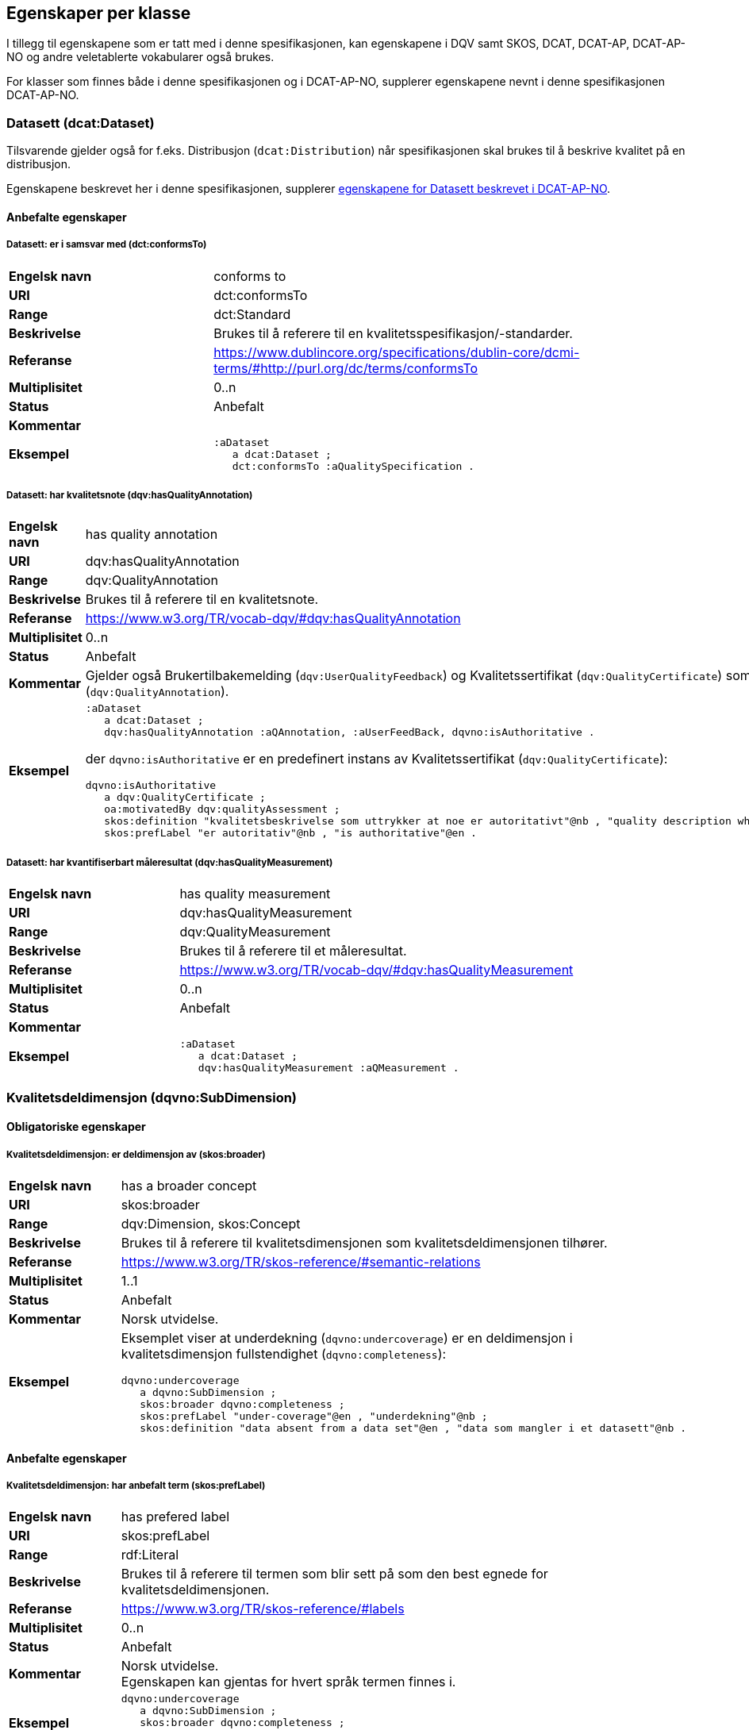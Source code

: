 == Egenskaper per klasse

I tillegg til egenskapene som er tatt med i denne spesifikasjonen, kan egenskapene i DQV samt SKOS, DCAT, DCAT-AP, DCAT-AP-NO og andre veletablerte vokabularer også brukes.

For klasser som finnes både i denne spesifikasjonen og i DCAT-AP-NO, supplerer egenskapene nevnt i denne spesifikasjonen DCAT-AP-NO.

=== Datasett (dcat:Dataset)

Tilsvarende gjelder også for f.eks. Distribusjon (`dcat:Distribution`) når spesifikasjonen skal brukes til å beskrive kvalitet på en distribusjon.

Egenskapene beskrevet her i denne spesifikasjonen, supplerer https://doc.difi.no/review/dcat-ap-no/#_datasett[egenskapene for Datasett beskrevet i DCAT-AP-NO].

==== Anbefalte egenskaper

===== Datasett: er i samsvar med (dct:conformsTo)

[cols="30s,70"]
|===
|Engelsk navn|conforms to
|URI|dct:conformsTo
|Range|dct:Standard
|Beskrivelse|Brukes til å referere til en kvalitetsspesifikasjon/-standarder.
|Referanse|https://www.dublincore.org/specifications/dublin-core/dcmi-terms/#http://purl.org/dc/terms/conformsTo[https://www.dublincore.org/specifications/dublin-core/dcmi-terms/#http://purl.org/dc/terms/conformsTo]
|Multiplisitet|0..n
|Status|Anbefalt
|Kommentar|
|Eksempel a| [source]
----
:aDataset
   a dcat:Dataset ;
   dct:conformsTo :aQualitySpecification .
----
|===

===== Datasett: har kvalitetsnote (dqv:hasQualityAnnotation)

[cols="30s,70"]
|===
|Engelsk navn|has quality annotation
|URI|dqv:hasQualityAnnotation
|Range|dqv:QualityAnnotation
|Beskrivelse|Brukes til å referere til en kvalitetsnote.
|Referanse|https://www.w3.org/TR/vocab-dqv/#dqv:hasQualityAnnotation[https://www.w3.org/TR/vocab-dqv/#dqv:hasQualityAnnotation]
|Multiplisitet|0..n
|Status|Anbefalt
|Kommentar| Gjelder også Brukertilbakemelding (`dqv:UserQualityFeedback`) og Kvalitetssertifikat (`dqv:QualityCertificate`) som er subklasser av Kvalitetsnote (`dqv:QualityAnnotation`).
|Eksempel a| [source]
----
:aDataset
   a dcat:Dataset ;
   dqv:hasQualityAnnotation :aQAnnotation, :aUserFeedBack, dqvno:isAuthoritative .
----
der `dqvno:isAuthoritative` er en predefinert instans av Kvalitetssertifikat (`dqv:QualityCertificate`):
[souce]
----
dqvno:isAuthoritative
   a dqv:QualityCertificate ;
   oa:motivatedBy dqv:qualityAssessment ;
   skos:definition "kvalitetsbeskrivelse som uttrykker at noe er autoritativt"@nb , "quality description which states that something is authoritative"@en ;
   skos:prefLabel "er autoritativ"@nb , "is authoritative"@en .
----
|===

===== Datasett: har kvantifiserbart måleresultat (dqv:hasQualityMeasurement)

[cols="30s,70"]
|===
|Engelsk navn|has quality measurement
|URI|dqv:hasQualityMeasurement
|Range|dqv:QualityMeasurement
|Beskrivelse|Brukes til å referere til et måleresultat.
|Referanse|https://www.w3.org/TR/vocab-dqv/#dqv:hasQualityMeasurement[https://www.w3.org/TR/vocab-dqv/#dqv:hasQualityMeasurement]
|Multiplisitet|0..n
|Status|Anbefalt
|Kommentar|
|Eksempel a| [source]
----
:aDataset
   a dcat:Dataset ;
   dqv:hasQualityMeasurement :aQMeasurement .
----
|===

=== Kvalitetsdeldimensjon (dqvno:SubDimension) [[klasse-kvalitetsdeldimensjon]]

==== Obligatoriske egenskaper

===== Kvalitetsdeldimensjon: er deldimensjon av (skos:broader)

[cols="30s,70"]
|===
|Engelsk navn|has a broader concept
|URI|skos:broader
|Range|dqv:Dimension, skos:Concept
|Beskrivelse|Brukes til å referere til kvalitetsdimensjonen som kvalitetsdeldimensjonen tilhører.
|Referanse|https://www.w3.org/TR/skos-reference/#semantic-relations[https://www.w3.org/TR/skos-reference/#semantic-relations]
|Multiplisitet|1..1
|Status|Anbefalt
|Kommentar|Norsk utvidelse.
|Eksempel a|Eksemplet viser at underdekning (`dqvno:undercoverage`) er en deldimensjon i kvalitetsdimensjon fullstendighet (`dqvno:completeness`):
[source]
----
dqvno:undercoverage
   a dqvno:SubDimension ;
   skos:broader dqvno:completeness ;
   skos:prefLabel "under-coverage"@en , "underdekning"@nb ;
   skos:definition "data absent from a data set"@en , "data som mangler i et datasett"@nb .
----
|===

==== Anbefalte egenskaper

===== Kvalitetsdeldimensjon: har anbefalt term (skos:prefLabel)

[cols="30s,70"]
|===
|Engelsk navn|has prefered label
|URI|skos:prefLabel
|Range|rdf:Literal
|Beskrivelse|Brukes til å referere til termen som blir sett på som den best egnede for kvalitetsdeldimensjonen.
|Referanse|https://www.w3.org/TR/skos-reference/#labels[https://www.w3.org/TR/skos-reference/#labels]
|Multiplisitet|0..n
|Status|Anbefalt
|Kommentar|Norsk utvidelse. +
Egenskapen kan gjentas for hvert språk termen finnes i.
|Eksempel a| [source]
----
dqvno:undercoverage
   a dqvno:SubDimension ;
   skos:broader dqvno:completeness ;
   skos:prefLabel "under-coverage"@en , "underdekning"@nb ;
   skos:definition "data absent from a data set"@en , "data som mangler i et datasett"@nb .
----
|===

===== Kvalitetsdeldimensjon: har definisjon (skos:definition)

[cols="30s,70"]
|===
|Engelsk navn|has definition
|URI|skos:definition
|Range|rdf:Literal
|Beskrivelse|Brukes til å referere til beskrivelsen som avgrenser kvalitetsdeldimensjonen mot beslektede kvalitetsdeldimensjoner.
|Referanse|https://www.w3.org/TR/skos-reference/#notes[https://www.w3.org/TR/skos-reference/#notes]
|Multiplisitet|0..n
|Status|Anbefalt
|Kommentar|Norsk utvidelse. +
Egenskapen kan gjentas for hvert språk definisjonen finnes i.
|Eksempel a| [source]
----
dqvno:undercoverage
   a dqvno:SubDimension ;
   skos:broader dqvno:completeness ;
   skos:prefLabel "under-coverage"@en , "underdekning"@nb ;
   skos:definition "data absent from a data set"@en , "data som mangler i et datasett"@nb .
----
|===

=== Kvalitetsdimension (dqv:Dimension) [[klasse-kvalitetsdimensjon]]

==== Anbefalte egenskaper

===== Kvalitetsdimensjon: har anbefalt term (skos:prefLabel)

[cols="30s,70"]
|===
|Engelsk navn|has prefered label
|URI|skos:prefLabel
|Range|rdf:Literal
|Beskrivelse|Brukes til å referere til termen som blir sett på som den best egnede for kvalitetsdimensjonen.
|Referanse|https://www.w3.org/TR/skos-reference/#labels[https://www.w3.org/TR/skos-reference/#labels]
|Multiplisitet|0..n
|Status|Anbefalt
|Kommentar|Norsk utvidelse. +
Egenskapen kan gjentas for hvert språk termen finnes i.
|Eksempel | Se tilsvarende eksempel for Kvalitetsdimensjon.
|===

===== Kvalitetsdimensjon: har definisjon (skos:definition)

[cols="30s,70"]
|===
|Engelsk navn|has definition
|URI|skos:definition
|Range|rdf:Literal
|Beskrivelse|Brukes til å referere til beskrivelsen som avgrenser kvalitetsdimensjonen mot beslektede kvalitetsdimensjoner.
|Referanse|https://www.w3.org/TR/skos-reference/#notes[https://www.w3.org/TR/skos-reference/#notes]
|Multiplisitet|0..n
|Status|Anbefalt
|Kommentar|Norsk utvidelse. +
Egenskapen kan gjentas for hvert språk definisjonen finnes i.
|Eksempel | Se tilsvarende eksempel for Kvalitetsdimensjon.
|===

=== Kvalitetsmål (dqv:Metric)

==== Obligatoriske egenskaper

===== Kvalitetsmål: er i kvalitetsdeldimensjon (dqvno:inSubDimension)

[cols="30s,70"]
|===
|Engelsk navn|is in subdimension
|URI|dqvno:inSubDimension
|Subklasse av| dqv:inDimension
|Range|dqvno:SubDimension
|Beskrivelse|Brukes til å referere til kvalitetsdeldimensjonen som det gitte kvalitetsmålet hører til.
|Referanse|
|Multiplisitet|1..1
|Status|Anbefalt
|Kommentar|Norsk utvidelse. +
Denne egenskapen skal referere til én instans av en kvalitetsdeldimensjon.
|Eksempel a| [source]
----
:aQMetric
   a dqv:Metric;
   dqvno:inSubDimension dqvno:undercoverage .
----
|===

==== Anbefalte egenskaper

===== Kvalitetsmål: har forventet datatype (dqv:expectedDataType)

[cols="30s,70"]
|===
|Engelsk navn|expected data type
|URI|dqv:expectedDataType
|Range|xsd:anySimpleType
|Beskrivelse|Brukes til å beskrive forventet datatype av et måleresultat.
|Referanse|https://www.w3.org/TR/vocab-dqv/#dqv:expectedDataType[https://www.w3.org/TR/vocab-dqv/#dqv:expectedDataType]
|Multiplisitet|0..1
|Status|Anbefalt
|Kommentar|
|Eksempel a| [source]
----
:missingObjects
   a dqv:Metric ;
   dqv:expectedDataType xsd:boolean .

:numberOfMissingObjects
   a dqv:Metric ;
   dqv:expectedDataType xsd:nonNegativeInteger .
----
|===

===== Kvalitetsmål: har anbefalt term (skos:prefLabel)

[cols="30s,70"]
|===
|Engelsk navn|has prefered label
|URI|skos:prefLabel
|Range|rdf:Literal
|Beskrivelse|Brukes til å referere til termen som blir sett på som den best egnede for kvalitetsmålet.
|Referanse|https://www.w3.org/TR/skos-reference/#labels[https://www.w3.org/TR/skos-reference/#labels]
|Multiplisitet|0..n
|Status|Anbefalt
|Kommentar|Norsk utvidelse. +
Egenskapen kan gjentas for hvert språk termen finnes i.
|Eksempel|Se tilsvarende eksempler for Kvalitetsdeldimensjon.
|===

===== Kvalitetsmål: har definisjon (skos:definition)

[cols="30s,70"]
|===
|Engelsk navn|has definition
|URI|skos:definition
|Range|rdf:Literal
|Beskrivelse|Brukes til å referere til beskrivelsen som avgrenser kvalitetsmålet mot beslektede kvalitetsmål.
|Referanse|https://www.w3.org/TR/skos-reference/#notes[https://www.w3.org/TR/skos-reference/#notes]
|Multiplisitet|0..n
|Status|Anbefalt
|Kommentar|Norsk utvidelse. +
Egenskapen kan gjentas for hvert språk definisjonen finnes i.
|Eksempel|Se tilsvarende eksempler for Kvalitetsdeldimensjon.
|===

=== Kvalitetsnote (dqv:QualityAnnotation)

Tilsvarende gjelder også for <<klasse-brukertilbakemelding, Brukertilbakemelding>> (`dqv:UserFeedback`) og <<klasse-kvalitetssertifikat, Kvalitetssertifikat>> (`dqv:QualityCertificate`) som er subklasser av Kvalitetsnote (`dqv:QualityAnnotation`).

==== Obligatoriske egenskaper

===== Kvalitetsnote: er motivert av (oa:motivatedBy)

[cols="30s,70"]
|===
|Engelsk navn|is motivated by
|URI|oa:motivatedBy
|Range|oa:Motivation
|Beskrivelse|Brukes til å referere til beskrivelse av motivasjonen.
|Referanse|https://www.w3.org/TR/annotation-vocab/#motivatedby[https://www.w3.org/TR/annotation-vocab/#motivatedby]
|Multiplisitet|1..n
|Status|Obligatorisk
|Kommentar|I henhold til DQV skal en `dqv:QualityAnnotation` alltid ha en `oa:motivatedBy` med en instans av `oa:Motivation`, og instansen er https://www.w3.org/TR/vocab-dqv/#dqv:qualityAssessment[`dqv:qualityAssessment`].
|Eksempel a| [source]
----
:aQAnnotation
   a dqv:QualityAnnotation ;
   oa:motivatedBy dqv:qualityAssessment .
----
|===

==== Anbefalte egenskaper

===== Kvalitetsnote: er i kvalitetsdimensjon (dqv:inDimension)

[cols="30s,70"]
|===
|Engelsk navn|is in dimension
|URI|dqv:inDimension
|Range|dqv:Dimension
|Beskrivelse|Brukes til å referere til en kvalitetsdimensjon.
|Referanse|https://www.w3.org/TR/vocab-dqv/#dqv:inDimension[https://www.w3.org/TR/vocab-dqv/#dqv:inDimension]
|Multiplisitet|0..n
|Status|Anbefalt
|Kommentar|
|Eksempel a| [source]
----
:aQAnnotation
   a dqv:QualityAnnotation ;
   oa:motivatedBy dqv:qualityAssessment ;
   dqv:inDimension dqvno:completeness .
----
|===

===== Kvalitetsnote: har tekstdel (oa:hasBody)

[cols="30s,70"]
|===
|Engelsk navn|has body
|URI|oa:hasBody
|Range|oa:TextualBody
|Beskrivelse|Brukes til å referere til en tekstdel i en kvalitetsnote.
|Referanse|https://www.w3.org/TR/annotation-vocab/#hasbody[https://www.w3.org/TR/annotation-vocab/#hasbody]
|Multiplisitet|0..n
|Status|Anbefalt
|Kommentar|
|Eksempel a| [source]
----
:aQAnnotation
   a dqv:QualityAnnotation ;
   oa:motivatedBy dqv:qualityAssessment ;
   oa:hasBody :aTextBody ;
   dqv:inDimension dqvno:completeness .

:aTextBody
   a oa:TextualBody ;
   rdf:value “Statistisk sett mangler det 1,23% av objektene i datasettet” ;
   dc:language "en" ;
   dc:format "text/plain" .
----
|===

==== Valgfrie egenskaper

===== Kvalitetsnote: har merknad (rdfs:comment)

[cols="30s,70"]
|===
|Engelsk navn|has comment
|URI|rdfs:comment
|Range|rdfs:Literal
|Beskrivelse|Brukes til å referere til en fritekst merknad.
|Referanse|https://www.w3.org/TR/rdf-schema/#ch_comment[https://www.w3.org/TR/rdf-schema/#ch_comment]
|Multiplisitet|0..n
|Status|Valgfri
|Kommentar|Norsk utvidelse. For å kunne ha fritekstkommentarer.
|Eksempel|
|===

===== Kvalitetsnote: har mål (oa:hasTarget)

[cols="30s,70"]
|===
|Engelsk navn|has target
|URI|oa:hasTarget
|Range|dcat:Resource
|Beskrivelse|Brukes til å referere til ressursen som kvalitetsnoten er for.
|Referanse|https://www.w3.org/TR/annotation-vocab/#hastarget[https://www.w3.org/TR/annotation-vocab/#hastarget]
|Multiplisitet|0..1
|Status|Valgfri
|Kommentar|
|Eksempel|
|===

=== Måleresultat (dqv:QualityMeasurement)

==== Obligatoriske egenskaper

===== Måleresultat: er måleresultat av (dqv:isMeasurementOf)

[cols="30s,70"]
|===
|Engelsk navn|is measurement of
|URI|dqv:isMeasurementOf
|Range|dqv:Metric
|Beskrivelse|Brukes til å referere til et kvalitetsmål
|Referanse|https://www.w3.org/TR/vocab-dqv/#dqv:isMeasurementOf[https://www.w3.org/TR/vocab-dqv/#dqv:isMeasurementOf]
|Multiplisitet|1..1
|Status|Obligatorisk
|Kommentar|
|Eksempel a| [source]
----
:aQMeasurement
   a dqv:QualityMeasurement ;
   dqv:isMeasurementOf dqvno:missingObjects ;
   dqv:value “true”^^xsd:boolean .
----
|===

==== Anbefalte egenskaper

===== Måleresultat: har verdi (dqv:value)

[cols="30s,70"]
|===
|Engelsk navn|has value
|URI|dqv:value
|Range|xsd:boolean, xsd:double, xsd:nonNagativeInteger, rdfs:Literal
|Beskrivelse|Brukes til å referere til verdien av et måleresultat.
|Referanse|https://www.w3.org/TR/vocab-dqv/#dqv:value[https://www.w3.org/TR/vocab-dqv/#dqv:value]
|Multiplisitet|0..1
|Status|Anbefalt
|Kommentar|
|Eksempel a| [source]
----
:aQMeasurement
   a dqv:QualityMeasurement ;
   dqv:isMeasurementOf dqvno:missingObjects ;
   dqv:value “true”^^xsd:boolean .
----
|===

==== Valgfrie egenskaper

===== Måleresultat: har merknad (rdfs:comment)

[cols="30s,70"]
|===
|Engelsk navn|has comment
|URI|rdfs:comment
|Range|rdfs:Literal
|Beskrivelse|Brukes til å referere til en fritekst merknad.
|Referanse|https://www.w3.org/TR/rdf-schema/#ch_comment[https://www.w3.org/TR/rdf-schema/#ch_comment]
|Multiplisitet|0..n
|Status|Valgfri
|Kommentar|Norsk utvidelse. For å kunne ha fritekstkommentarer.
|Eksempel a| [source]
----
:aQMeasurement
   a dqv:QualityMeasurement;
   dqv:isMeasurementOf dqvno:missingObjects ;
   dqv:value “false”^^xsd:boolean ;
   rdfs:comment “Datasettet skal være komplett. Erfaringsmessig vil det imidlertid være 1 dags forsinkelse før alle objektene er tatt med i datasettet.”@nb .
----
|===

=== Standard/spesifikasjon (dct:Standard)

==== Anbefalte egenskaper

===== Standard/spesifikasjon: er i kvalitetsdimensjon (dqv:inDimension)

[cols="30s,70"]
|===
|Engelsk navn|is in dimension
|URI|dqv:inDimension
|Range|dqv:Dimension
|Beskrivelse|Brukes til å referere til en kvalitetsdimensjon som standarden/spesifikasjonen dekker.
|Referanse|https://www.w3.org/TR/vocab-dqv/#dqv:inDimension[https://www.w3.org/TR/vocab-dqv/#dqv:inDimension]
|Multiplisitet|0..n
|Status|Anbefalt
|Kommentar|
|Eksempel a| [source]
----
:aQSpecification
   a dct:Standard;
   dqv:inDimension dqvno:completeness, dqvno:accuracy .
----
|===

===== Standard/spesifikasjon: har tittel (dct:title)

[cols="30s,70"]
|===
|Engelsk navn|has comment
|URI|dct:title
|Range|rdfs:Literal
|Beskrivelse|Brukes til å referere til tittelen til standarden/spesifikasjonen.
|Referanse|https://www.w3.org/TR/rdf-schema/#ch_comment[https://www.w3.org/TR/rdf-schema/#ch_comment]
|Multiplisitet|0..n
|Status|Anbefalt
|Kommentar|Norsk utvidelse. For å kunne ha tittel til standard/spesifikasjon. +
Egenskapen kan gjentas for hvert språk tittelen finnes i.
|Eksempel|
|===

===== Standard/spesifikasjon: har referanse (rdfs:seeAlso)

[cols="30s,70"]
|===
|Engelsk navn|has reference
|URI|rdfs:seeAlso
|Range|rdfs:Literal
|Beskrivelse|Brukes til å referere til en referanse til standarden/spesifikasjonen.
|Referanse|https://www.w3.org/TR/rdf-schema/#ch_seealso[https://www.w3.org/TR/rdf-schema/#ch_seealso]
|Multiplisitet|0..n
|Status|Anbefalt
|Kommentar|Norsk utvidelse. For å kunne ha referanse til standard/spesifikasjon.
|Eksempel|
|===

==== Valgfrie egenskaper

===== Standard/spesifikasjon: har merknad (rdfs:comment)

[cols="30s,70"]
|===
|Engelsk navn|has comment
|URI|rdfs:comment
|Range|rdfs:Literal
|Beskrivelse|Brukes til å referere til en fritekst merknad.
|Referanse|https://www.w3.org/TR/rdf-schema/#ch_comment[https://www.w3.org/TR/rdf-schema/#ch_comment]
|Multiplisitet|0..n
|Status|Valgfri
|Kommentar|Norsk utvidelse. For å kunne ha fritekstkommentarer.
|Eksempel|
|===

=== Tekstdel (oa:TextualBody)

==== Obligatoriske egenskaper

===== Textdel: har verdi (rdfs:value)

[cols="30s,70"]
|===
|Engelsk navn|har value
|URI|rdfs:value
|Range|rdfs:Resource
|Beskrivelse|Brukes til å referere til selve teksten i en tekstdel.
|Referanse|https://www.w3.org/TR/rdf-schema/#ch_value[https://www.w3.org/TR/rdf-schema/#ch_value]
|Multiplisitet|1..n
|Status|Obligatorisk
|Kommentar|
|Eksempel a| [source]
----
:aPlainText
   a oa:TextualBody ;
   rdfs:value “en tekst” ;
   dct:language “nb” ;
   dct:format “text/plan” .
----
|===

==== Anbefalte egenskaper

===== Tekstdel: er i format

[cols="30s,70"]
|===
|Engelsk navn|format
|URI|dct:format
|Range|dct:MediaType
|Beskrivelse|Brukes til å referere til formatet som en gitt tekst er skrevet i.
|Referanse|http://purl.org/dc/terms/format[http://purl.org/dc/terms/format]
|Multiplisitet|0..1
|Status|Anbefalt
|Kommentar|
|Eksempel|Se eksemplet over.
|===

===== Tekstdel: er i språk/målform

[cols="30s,70"]
|===
|Engelsk navn|language
|URI|dct:language
|Range|dct:LinguisticSystem
|Beskrivelse|Brukes til å referere til språk/målform som en gitt tekst er skrevet i.
|Referanse|http://purl.org/dc/terms/language[http://purl.org/dc/terms/language]
|Multiplisitet|0..1
|Status|Anbefalt
|Kommentar|
|Eksempel|Se eksemplet over.
|===

